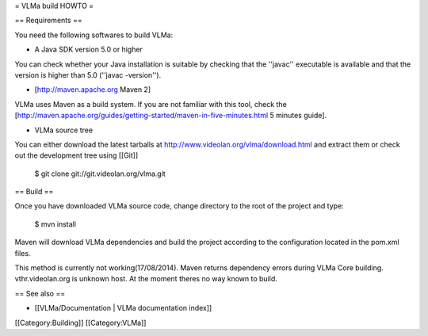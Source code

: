 = VLMa build HOWTO =

== Requirements ==

You need the following softwares to build VLMa:

-  A Java SDK version 5.0 or higher

You can check whether your Java installation is suitable by checking
that the ''javac'' executable is available and that the version is
higher than 5.0 (''javac -version'').

-  [http://maven.apache.org Maven 2]

VLMa uses Maven as a build system. If you are not familiar with this
tool, check the
[http://maven.apache.org/guides/getting-started/maven-in-five-minutes.html
5 minutes guide].

-  VLMa source tree

You can either download the latest tarballs at
http://www.videolan.org/vlma/download.html and extract them or check out
the development tree using [[Git]]

   $ git clone git://git.videolan.org/vlma.git

== Build ==

Once you have downloaded VLMa source code, change directory to the root
of the project and type:

   $ mvn install

Maven will download VLMa dependencies and build the project according to
the configuration located in the pom.xml files.

This method is currently not working(17/08/2014). Maven returns
dependency errors during VLMa Core building. vthr.videolan.org is
unknown host. At the moment theres no way known to build.

== See also ==

-  [[VLMa/Documentation \| VLMa documentation index]]

[[Category:Building]] [[Category:VLMa]]
